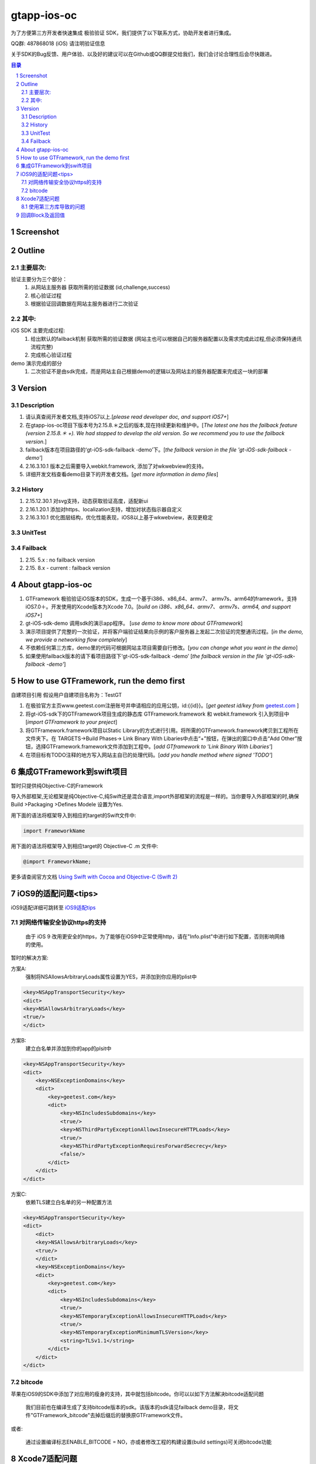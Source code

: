 
================================================
gtapp-ios-oc
================================================

为了方便第三方开发者快速集成 极验验证 SDK，我们提供了以下联系方式，协助开发者进行集成。

QQ群: 487868018 (iOS) 请注明验证信息

关于SDK的Bug反馈、用户体验、以及好的建议可以在Github或QQ群提交给我们，我们会讨论合理性后会尽快跟进。

.. contents:: 目录
.. sectnum::

Screenshot
================================================
.. image:: img/demo_0.png

.. image:: img/demo_1.png

.. image:: img/demo_2.png

Outline
================================================

主要层次:
---------------------------------------------------------------------

验证主要分为三个部分：
    1.  从网站主服务器 获取所需的验证数据 (id,challenge,success)
    2.  核心验证过程
    3.  根据验证回调数据在网站主服务器进行二次验证

其中:
---------------------------------------------------------------------

iOS SDK 主要完成过程:
    1.  给出默认的failback机制 获取所需的验证数据 (网站主也可以根据自己的服务器配置以及需求完成此过程,但必须保持通讯流程完整)
    2.  完成核心验证过程

demo 演示完成的部分
    1.  二次验证不是由sdk完成，而是网站主自己根据demo的逻辑以及网站主的服务器配置来完成这一块的部署

Version
================================================

Description
---------------------------------------------------------------------

1.  请认真查阅开发者文档,支持iOS7以上.[*please read developer doc, and support iOS7+*]
#.  在gtapp-ios-oc项目下版本号为2.15.8.＊之后的版本,现在持续更新和维护中。[*The latest one has the failback feature (version 2.15.8.＊ +). We had stopped to develop the old version. So we recommend you to use the failback version.*]
#.  failback版本在项目路径的‘gt-iOS-sdk-failback -demo’下。[*the failback version in the file 'gt-iOS-sdk-failback -demo'*]
#.  2.16.3.10.1 版本之后需要导入webkit.framework, 添加了对wkwebview的支持。
#.  详细开发文档查看demo目录下的开发者文档。[*get more information in demo files*]


History
---------------------------------------------------------------------

1. 2.15.12.30.1 对svg支持，动态获取验证高度，适配新ui
2. 2.16.1.20.1 添加对https、localization支持，增加对状态指示器自定义
3. 2.16.3.10.1 优化图层结构，优化性能表现，iOS8以上基于wkwebview，表现更稳定

UnitTest   
---------------------------------------------------------------------

.. image:: img/unit_test_0.png

Failback
---------------------------------------------------------------------

1.  2.15. 5.x            : no failback version
#.  2.15. 8.x - current  : failback version

About gtapp-ios-oc
================================================

1.	GTFramework 极验验证iOS版本的SDK，生成一个基于i386、x86_64、armv7、 armv7s、arm64的framework，支持iOS7.0＋。开发使用的Xcode版本为Xcode 7.0。[*build on i386、x86_64、armv7、 armv7s、arm64, and support iOS7+*]
#.	gt-iOS-sdk-demo 调用sdk的演示app程序。 [*use demo to know more about GTFramework*]
#.	演示项目提供了完整的一次验证，并将客户端验证结果向示例的客户服务器上发起二次验证的完整通讯过程。[*in the demo, we provide a networking flow completely*]
#.	不依赖任何第三方库，demo里的代码可根据网站主项目需要自行修改。[*you can change what you want in the demo*]
#.  如果使用failback版本的请下看项目路径下‘gt-iOS-sdk-failback -demo’ [*the failback version in the file 'gt-iOS-sdk-failback -demo'*]

How to use GTFramework, run the demo first
================================================

自建项目引用
假设用户自建项目名称为：TestGT

1.	在极验官方主页www.geetest.com注册账号并申请相应的应用公钥，id:{{id}}。[*get geetest id/key from*  `geetest.com <http://www.geetest.com>`_ ]
#.	将gt-iOS-sdk下的GTFramework项目生成的静态库 GTFramework.framework 和 webkit.framework 引入到项目中 [*import GTFramework to your preject*]
#.	将GTFramework.framework项目以Static Library的方式进行引用。将所需的GTFramework.framework拷贝到工程所在文件夹下。在 TARGETS->Build Phases-> Link Binary With Libaries中点击“+”按钮，在弹出的窗口中点击“Add Other”按钮，选择GTFramework.framework文件添加到工程中。[*add GTframework to 'Link Binary With Libaries'*]
     
#.	在项目标有TODO注释的地方写入网站主自已的处理代码。[*add you handle method where signed 'TODO'*]
   
集成GTFramework到swift项目
================================================

暂时只提供纯Objective-C的Framework

导入外部框架,无论框架是纯Objective-C,纯Swift还是混合语言,import外部框架的流程是一样的。当你要导入外部框架的时,确保Build >Packaging >Defines Modele 设置为Yes.

用下面的语法将框架导入到相应的target的Swift文件中:

.. code ::

    import FrameworkName

用下面的语法将框架导入到相应target的 Objective-C .m 文件中:

.. code ::
    
    @import FrameworkName;

更多请查阅官方文档 `Using Swift with Cocoa and Objective-C (Swift 2) <https://developer.apple.com/library/ios/documentation/Swift/Conceptual/BuildingCocoaApps/MixandMatch.html#//apple_ref/doc/uid/TP40014216-CH10-ID122>`_

iOS9的适配问题<tips>
================================================

iOS9适配详细可跳转至  `iOS9适配tips <https://github.com/ChenYilong/iOS9AdaptationTips>`_

对网络传输安全协议https的支持
---------------------------------------------------------------------

    由于 iOS 9 改用更安全的https，为了能够在iOS9中正常使用http，请在"Info.plist"中进行如下配置，否则影响网络的使用。

暂时的解决方案:

方案A:
    强制将NSAllowsArbitraryLoads属性设置为YES，并添加到你应用的plist中

.. code ::

    <key>NSAppTransportSecurity</key>
    <dict>
    <key>NSAllowsArbitraryLoads</key>
    <true/>
    </dict>

方案B:
    建立白名单并添加到你的app的plsit中

.. code ::

    <key>NSAppTransportSecurity</key>
    <dict>
        <key>NSExceptionDomains</key>
        <dict>
            <key>geetest.com</key>
            <dict>
                <key>NSIncludesSubdomains</key>
                <true/>
                <key>NSThirdPartyExceptionAllowsInsecureHTTPLoads</key>
                <true/>
                <key>NSThirdPartyExceptionRequiresForwardSecrecy</key>
                <false/>
            </dict>
        </dict>
    </dict>

方案C:
	依赖TLS建立白名单的另一种配置方法

.. code ::

    <key>NSAppTransportSecurity</key>
    <dict>
    	<dict>
    	<key>NSAllowsArbitraryLoads</key>
    	<true/>
    	</dict>
        <key>NSExceptionDomains</key>
        <dict>
            <key>geetest.com</key>
            <dict>
                <key>NSIncludesSubdomains</key>
                <true/>
                <key>NSTemporaryExceptionAllowsInsecureHTTPLoads</key>
                <true/>
                <key>NSTemporaryExceptionMinimumTLSVersion</key>
                <string>TLSv1.1</string>
            </dict>
        </dict>
    </dict>

bitcode
---------------------------------------------------------------------

苹果在iOS9的SDK中添加了对应用的瘦身的支持，其中就包括bitcode。你可以以如下方法解决bitcode适配问题
    
    我们目前也在编译生成了支持bitcode版本的sdk。该版本的sdk请见failback demo目录，将文件"GTFramework_bitcode"去掉后缀后的替换原GTFramework文件。

或者:

    通过设置编译标志ENABLE_BITCODE = NO，亦或者修改工程的构建设置(build settings)可关闭bitcode功能

Xcode7适配问题
================================================

使用第三方库导致的问题
---------------------------------------------------------------------

`Lots of warnings when building with Xcode 7 with 3rd party libraries <https://forums.developer.apple.com/thread/17921>`_

在Build Settings 作如下配置

.. code ::

	Precompile Prefix (GCC_PRECOMPILE_PREFIX_HEADER) = NO
	Debug Information Format (DEBUG_INFORMATION_FORMAT) = DWARF with dSYM
	Enabled Modules (C and Objective-C) (CLANG_ENABLE_MODULES) = NO

如果不可行尝试

.. code ::

	Enabled Clang Module Debugging = NO

回调Block及返回值
================================================

.. code ::
	
    Block：
	   ^(NSString *code, NSDictionary *result, NSString *message) {} 
	
返回值：

1.code
    成功或者失败的值（1：成功/其他：失败）
    status code, (1: success/2: fail)
2.message
    成功或者失败的信息（success/fail）
    description about your result
3.result
    详细的返回信息，用于向客户服务器提交之后的SDK二次验证信息
    if you want to finish Secondery-Validate ,you should send those result information to your server.
	
.. code ::

    {
     "geetest_challenge": "5a8c21e206f5f7ba4fa630acf269d0ec4z",
     "geetest_validate": "f0f541006215ac784859e29ec23d5b97",
     "geetest_seccode": "f0f541006215ac784859e29ec23d5b97|jordan"
     }
